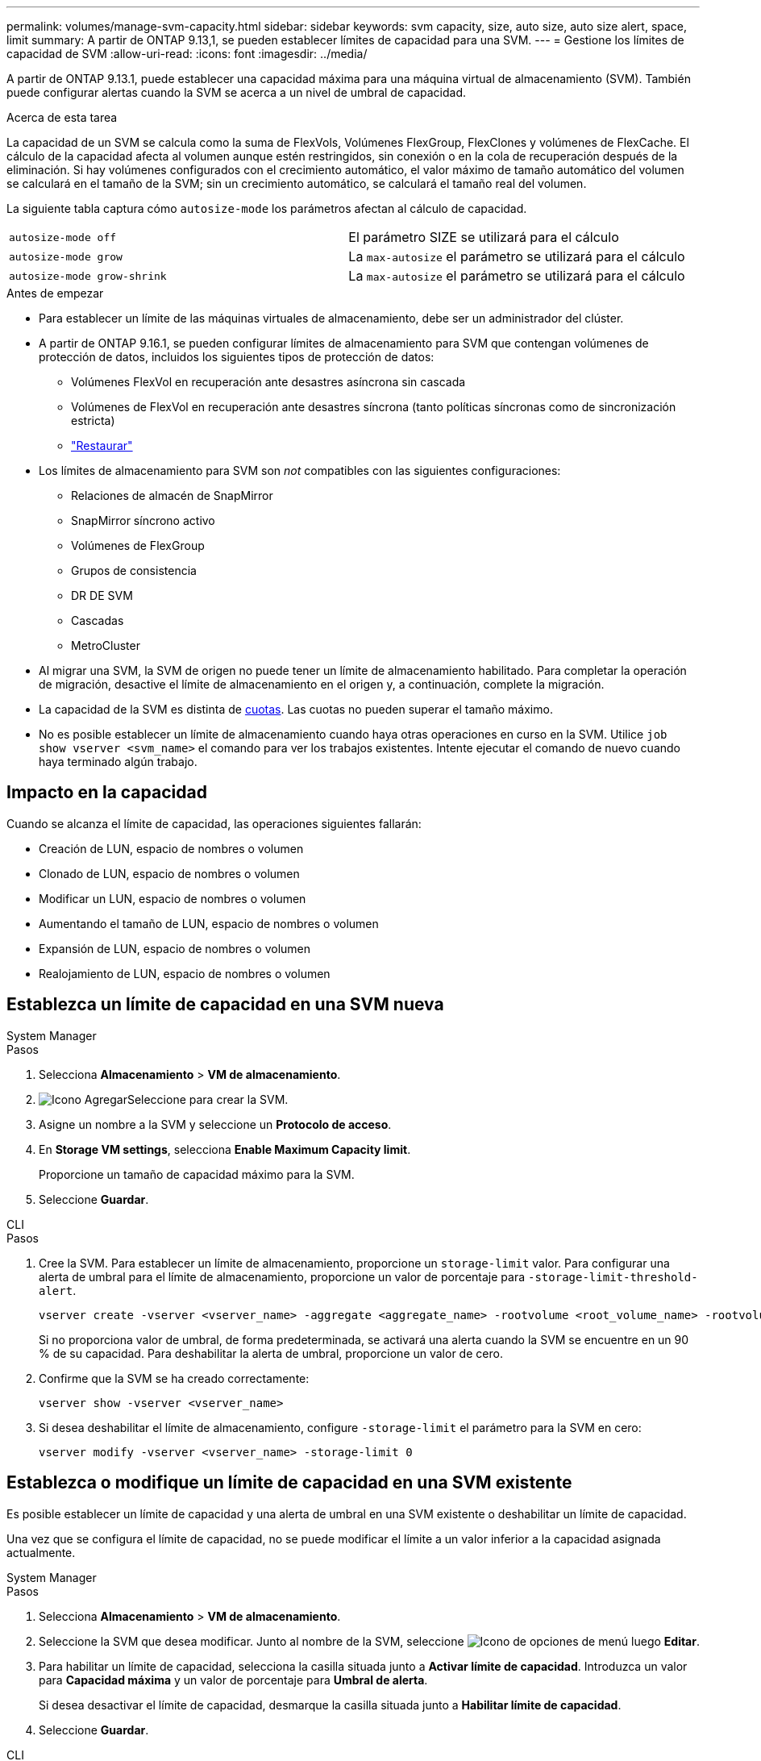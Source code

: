 ---
permalink: volumes/manage-svm-capacity.html 
sidebar: sidebar 
keywords: svm capacity, size, auto size, auto size alert, space, limit 
summary: A partir de ONTAP 9.13,1, se pueden establecer límites de capacidad para una SVM. 
---
= Gestione los límites de capacidad de SVM
:allow-uri-read: 
:icons: font
:imagesdir: ../media/


[role="lead"]
A partir de ONTAP 9.13.1, puede establecer una capacidad máxima para una máquina virtual de almacenamiento (SVM). También puede configurar alertas cuando la SVM se acerca a un nivel de umbral de capacidad.

.Acerca de esta tarea
La capacidad de un SVM se calcula como la suma de FlexVols, Volúmenes FlexGroup, FlexClones y volúmenes de FlexCache. El cálculo de la capacidad afecta al volumen aunque estén restringidos, sin conexión o en la cola de recuperación después de la eliminación. Si hay volúmenes configurados con el crecimiento automático, el valor máximo de tamaño automático del volumen se calculará en el tamaño de la SVM; sin un crecimiento automático, se calculará el tamaño real del volumen.

La siguiente tabla captura cómo `autosize-mode` los parámetros afectan al cálculo de capacidad.

|===


| `autosize-mode off` | El parámetro SIZE se utilizará para el cálculo 


| `autosize-mode grow` | La `max-autosize` el parámetro se utilizará para el cálculo 


| `autosize-mode grow-shrink` | La `max-autosize` el parámetro se utilizará para el cálculo 
|===
.Antes de empezar
* Para establecer un límite de las máquinas virtuales de almacenamiento, debe ser un administrador del clúster.
* A partir de ONTAP 9.16.1, se pueden configurar límites de almacenamiento para SVM que contengan volúmenes de protección de datos, incluidos los siguientes tipos de protección de datos:
+
** Volúmenes FlexVol en recuperación ante desastres asíncrona sin cascada
** Volúmenes de FlexVol en recuperación ante desastres síncrona (tanto políticas síncronas como de sincronización estricta)
** link:../data-protection/restore-volume-snapvault-backup-task.html["Restaurar"]


* Los límites de almacenamiento para SVM son _not_ compatibles con las siguientes configuraciones:
+
** Relaciones de almacén de SnapMirror
** SnapMirror síncrono activo
** Volúmenes de FlexGroup
** Grupos de consistencia
** DR DE SVM
** Cascadas
** MetroCluster


* Al migrar una SVM, la SVM de origen no puede tener un límite de almacenamiento habilitado. Para completar la operación de migración, desactive el límite de almacenamiento en el origen y, a continuación, complete la migración.
* La capacidad de la SVM es distinta de xref:../volumes/quotas-concept.html[cuotas]. Las cuotas no pueden superar el tamaño máximo.
* No es posible establecer un límite de almacenamiento cuando haya otras operaciones en curso en la SVM. Utilice `job show vserver <svm_name>` el comando para ver los trabajos existentes. Intente ejecutar el comando de nuevo cuando haya terminado algún trabajo.




== Impacto en la capacidad

Cuando se alcanza el límite de capacidad, las operaciones siguientes fallarán:

* Creación de LUN, espacio de nombres o volumen
* Clonado de LUN, espacio de nombres o volumen
* Modificar un LUN, espacio de nombres o volumen
* Aumentando el tamaño de LUN, espacio de nombres o volumen
* Expansión de LUN, espacio de nombres o volumen
* Realojamiento de LUN, espacio de nombres o volumen




== Establezca un límite de capacidad en una SVM nueva

[role="tabbed-block"]
====
.System Manager
--
.Pasos
. Selecciona *Almacenamiento* > *VM de almacenamiento*.
. image:icon_add_blue_bg.gif["Icono Agregar"]Seleccione para crear la SVM.
. Asigne un nombre a la SVM y seleccione un *Protocolo de acceso*.
. En *Storage VM settings*, selecciona *Enable Maximum Capacity limit*.
+
Proporcione un tamaño de capacidad máximo para la SVM.

. Seleccione *Guardar*.


--
.CLI
--
.Pasos
. Cree la SVM. Para establecer un límite de almacenamiento, proporcione un `storage-limit` valor. Para configurar una alerta de umbral para el límite de almacenamiento, proporcione un valor de porcentaje para `-storage-limit-threshold-alert`.
+
[source, cli]
----
vserver create -vserver <vserver_name> -aggregate <aggregate_name> -rootvolume <root_volume_name> -rootvolume-security-style {unix|ntfs|mixed} -storage-limit <value> [GiB|TIB] -storage-limit-threshold-alert <percentage> [-ipspace <IPspace_name>] [-language <language>] [-snapshot-policy <snapshot_policy_name>] [-quota-policy <quota_policy_name>] [-comment <comment>]
----
+
Si no proporciona valor de umbral, de forma predeterminada, se activará una alerta cuando la SVM se encuentre en un 90 % de su capacidad. Para deshabilitar la alerta de umbral, proporcione un valor de cero.

. Confirme que la SVM se ha creado correctamente:
+
[source, cli]
----
vserver show -vserver <vserver_name>
----
. Si desea deshabilitar el límite de almacenamiento, configure `-storage-limit` el parámetro para la SVM en cero:
+
[source, cli]
----
vserver modify -vserver <vserver_name> -storage-limit 0
----


--
====


== Establezca o modifique un límite de capacidad en una SVM existente

Es posible establecer un límite de capacidad y una alerta de umbral en una SVM existente o deshabilitar un límite de capacidad.

Una vez que se configura el límite de capacidad, no se puede modificar el límite a un valor inferior a la capacidad asignada actualmente.

[role="tabbed-block"]
====
.System Manager
--
.Pasos
. Selecciona *Almacenamiento* > *VM de almacenamiento*.
. Seleccione la SVM que desea modificar. Junto al nombre de la SVM, seleccione image:icon_kabob.gif["Icono de opciones de menú"] luego *Editar*.
. Para habilitar un límite de capacidad, selecciona la casilla situada junto a *Activar límite de capacidad*. Introduzca un valor para *Capacidad máxima* y un valor de porcentaje para *Umbral de alerta*.
+
Si desea desactivar el límite de capacidad, desmarque la casilla situada junto a *Habilitar límite de capacidad*.

. Seleccione *Guardar*.


--
.CLI
--
.Pasos
. En el clúster que aloja la SVM, emita el `vserver modify` comando. Proporcione un valor numérico para `-storage-limit` y un valor porcentual para `-storage-limit-threshold-alert`.
+
[source, cli]
----
vserver modify -vserver <vserver_name> -storage-limit <value> [GiB|TIB] -storage-limit-threshold-alert <percentage>
----
+
Si no proporciona un valor de umbral, tendrá una alerta predeterminada al 90 % de capacidad. Para deshabilitar la alerta de umbral, proporcione un valor de cero.

. Si desea deshabilitar el límite de almacenamiento, establezca la `-storage-limit` para la SVM en cero:
+
[source, cli]
----
vserver modify -vserver <vserver_name> -storage-limit 0
----


--
====


== Alcanzar los límites de capacidad

Cuando alcance la capacidad máxima o el umbral de alerta, puede consultar el `vserver.storage.threshold` Mensajes EMS o utilice la página *Insights* en System Manager para obtener información sobre posibles acciones. Las posibles soluciones incluyen:

* Edite los límites de capacidad máxima de SVM
* Purgado de la cola de recuperación de volúmenes para liberar espacio
* Elimine la snapshot para proporcionar espacio para el volumen


.Información relacionada
* xref:../concepts/capacity-measurements-in-sm-concept.adoc[Mediciones de capacidad en System Manager]
* xref:../task_admin_monitor_capacity_in_sm.html[Supervise la capacidad del clúster, el nivel y SVM en System Manager]

